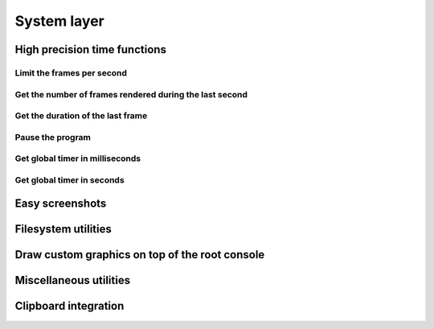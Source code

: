 ************
System layer
************

High precision time functions
=============================

Limit the frames per second
^^^^^^^^^^^^^^^^^^^^^^^^^^^

Get the number of frames rendered during the last second
^^^^^^^^^^^^^^^^^^^^^^^^^^^^^^^^^^^^^^^^^^^^^^^^^^^^^^^^

Get the duration of the last frame
^^^^^^^^^^^^^^^^^^^^^^^^^^^^^^^^^^

Pause the program
^^^^^^^^^^^^^^^^^

Get global timer in milliseconds
^^^^^^^^^^^^^^^^^^^^^^^^^^^^^^^^

Get global timer in seconds
^^^^^^^^^^^^^^^^^^^^^^^^^^^

Easy screenshots
================

Filesystem utilities
====================

Draw custom graphics on top of the root console
===============================================

Miscellaneous utilities
=======================

.. doxygenfunction:: TCOD_sys_get_sdl_window
.. doxygenfunction:: TCOD_sys_get_sdl_renderer

Clipboard integration
=====================

